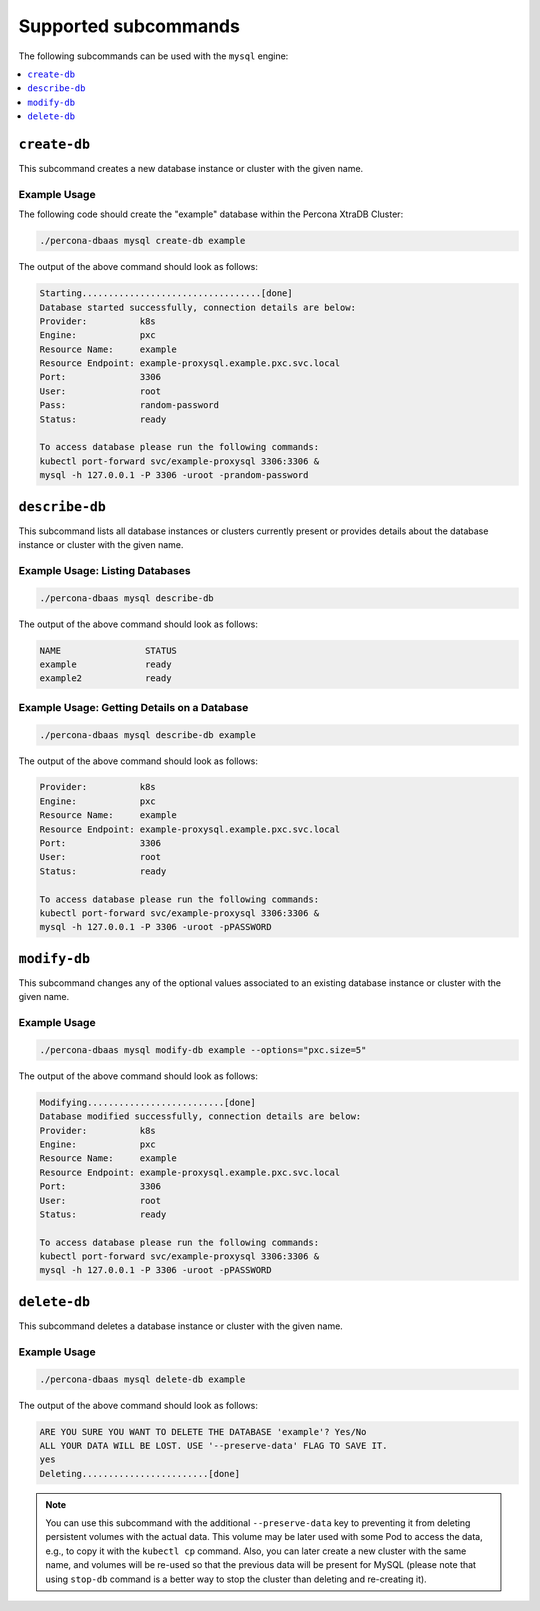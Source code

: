 Supported subcommands
========================

The following subcommands can be used with the ``mysql`` engine:

.. contents::
   :local:
   :depth: 1


``create-db``
---------------

This subcommand creates a new database instance or cluster with the given name.


Example Usage
**********************************

The following code should create the "example" database within the
Percona XtraDB Cluster:

.. code:: bash

   ./percona-dbaas mysql create-db example

The output of the above command should look as follows:

.. code:: text

   Starting..................................[done]
   Database started successfully, connection details are below:
   Provider:          k8s
   Engine:            pxc
   Resource Name:     example
   Resource Endpoint: example-proxysql.example.pxc.svc.local
   Port:              3306
   User:              root
   Pass:              random-password
   Status:            ready

   To access database please run the following commands:
   kubectl port-forward svc/example-proxysql 3306:3306 &
   mysql -h 127.0.0.1 -P 3306 -uroot -prandom-password


``describe-db``
---------------

This subcommand lists all database instances or clusters currently present or
provides details about the database instance or cluster with the given name.

Example Usage: Listing Databases
*************************************

.. code:: bash

   ./percona-dbaas mysql describe-db

The output of the above command should look as follows:

.. code:: text

   NAME                STATUS
   example             ready
   example2            ready

Example Usage: Getting Details on a Database
********************************************

.. code:: bash

   ./percona-dbaas mysql describe-db example

The output of the above command should look as follows:

.. code:: text

   Provider:          k8s
   Engine:            pxc
   Resource Name:     example
   Resource Endpoint: example-proxysql.example.pxc.svc.local
   Port:              3306
   User:              root
   Status:            ready

   To access database please run the following commands:
   kubectl port-forward svc/example-proxysql 3306:3306 &
   mysql -h 127.0.0.1 -P 3306 -uroot -pPASSWORD

``modify-db``
---------------

This subcommand changes any of the optional values associated to an existing database instance
or cluster with the given name.

Example Usage
*************

.. code:: bash

   ./percona-dbaas mysql modify-db example --options="pxc.size=5"

The output of the above command should look as follows:

.. code:: text

   Modifying..........................[done]
   Database modified successfully, connection details are below:
   Provider:          k8s
   Engine:            pxc
   Resource Name:     example
   Resource Endpoint: example-proxysql.example.pxc.svc.local
   Port:              3306
   User:              root
   Status:            ready

   To access database please run the following commands:
   kubectl port-forward svc/example-proxysql 3306:3306 &
   mysql -h 127.0.0.1 -P 3306 -uroot -pPASSWORD

``delete-db``
---------------

This subcommand deletes a database instance or cluster with the given name.

Example Usage
*************

.. code:: bash

   ./percona-dbaas mysql delete-db example

The output of the above command should look as follows:

.. code:: text

   ARE YOU SURE YOU WANT TO DELETE THE DATABASE 'example'? Yes/No
   ALL YOUR DATA WILL BE LOST. USE '--preserve-data' FLAG TO SAVE IT.
   yes
   Deleting........................[done]

.. note:: You can use this subcommand with the additional ``--preserve-data``
   key to preventing it from deleting persistent volumes with the actual data.
   This volume may be later used with some Pod to access the data, e.g., to copy
   it with the ``kubectl cp`` command. Also, you can later create a new cluster
   with the same name, and volumes will be re-used so that the previous data
   will be present for MySQL (please note that using ``stop-db`` command is a
   better way to stop the cluster than deleting and re-creating it).
